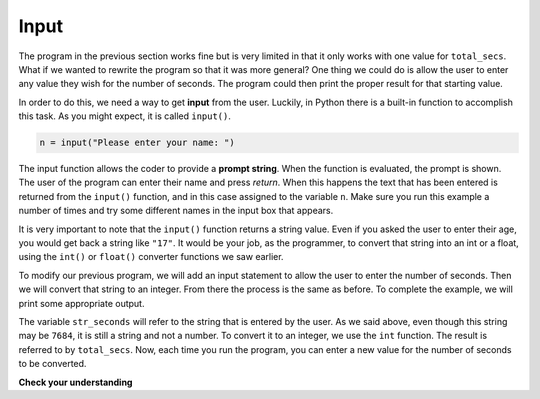 .. Copyright (C)  Brad Miller, David Ranum, Jeffrey Elkner, Peter Wentworth, Allen B. Downey, Chris
    Meyers, and Dario Mitchell. Permission is granted to copy, distribute
    and/or modify this document under the terms of the GNU Free Documentation
    License, Version 1.3 or any later version published by the Free Software
    Foundation; with Invariant Sections being Forward, Prefaces, and
    Contributor List, no Front-Cover Texts, and no Back-Cover Texts. A copy of
    the license is included in the section entitled "GNU Free Documentation
    License".

.. qnum::
   :prefix: data-8-
   :start: 1

Input
-----


The program in the previous section works fine but is very limited in that it only works with one value for ``total_secs``. What if we wanted to rewrite the program so that it was more general? One thing we could do is allow the user to enter any value they wish for the number of seconds. The program could then print the proper result for that starting value.

In order to do this, we need a way to get **input** from the user. Luckily, in Python there is a built-in function to accomplish this task. As you might expect, it is called ``input()``.

.. sourcecode:: python

    n = input("Please enter your name: ")

The input function allows the coder to provide a **prompt string**. When the function is evaluated, the prompt is shown. The user of the program can enter their name and press `return`. When this happens the text that has been entered is returned from the ``input()`` function, and in this case assigned to the variable ``n``. Make sure you run this example a number of times and try some different names in the input box that appears.

.. activecode:: inputfun

    n = input("Please enter your name: ")
    print("Hello", n)

It is very important to note that the ``input()`` function returns a string value. Even if you asked the user to enter their age, you would get back a string like ``"17"``. It would be your job, as the programmer, to convert that string into an int or a float, using the ``int()`` or ``float()`` converter functions we saw earlier.

To modify our previous program, we will add an input statement to allow the user to enter the number of seconds. Then we will convert that string to an integer. From there the process is the same as before. To complete the example, we will print some appropriate output.

.. activecode:: int_secs

    str_seconds = input("Please enter the number of seconds you wish to convert")
    total_secs = int(str_seconds)

    hours = total_secs // 3600
    secs_still_remaining = total_secs % 3600
    minutes =  secs_still_remaining // 60
    secs_finally_remaining = secs_still_remaining  % 60

    print("Hrs=", hours, "mins=", minutes, "secs=", secs_finally_remaining)


The variable ``str_seconds`` will refer to the string that is entered by the user. As we said above, even though this string may be ``7684``, it is still a string and not a number. To convert it to an integer, we use the ``int`` function. The result is referred to by ``total_secs``. Now, each time you run the program, you can enter a new value for the number of seconds to be converted.

**Check your understanding**

.. mchoice:: test_question2_7_1
   :answer_a: &lt;class 'str'&gt;
   :answer_b: &lt;class 'int'&gt;
   :answer_c: &lt;class 18&gt;
   :answer_d: 18
   :correct: a
   :feedback_a: All input from users is read in as a string.
   :feedback_b: Even though the user typed in an integer, it does not come into the program as an integer.
   :feedback_c: 18 is the value of what the user typed, not the type of the data.
   :feedback_d: 18 is the value of what the user typed, not the type of the data.

   What is printed when the following statements execute?

   .. code-block:: python

     n = input("Please enter your age: ")
     # user types in 18
     print ( type(n) )


.. index:: order of operations, rules of precedence
